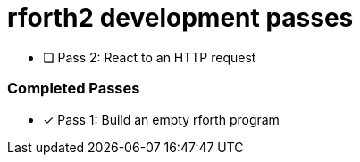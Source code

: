 = rforth2 development passes

* [ ] Pass 2: React to an HTTP request


=== Completed Passes
* [x] Pass 1: Build an empty rforth program
